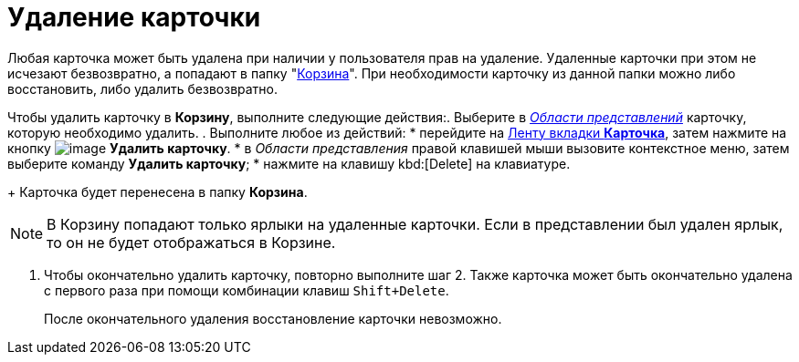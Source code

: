 = Удаление карточки

Любая карточка может быть удалена при наличии у пользователя прав на удаление. Удаленные карточки при этом не исчезают безвозвратно, а попадают в папку "xref:interface-navigation-area.adoc#recycle-bin[Корзина]". При необходимости карточку из данной папки можно либо восстановить, либо удалить безвозвратно.

Чтобы удалить карточку в *Корзину*, выполните следующие действия:. Выберите в xref:Interface-view-area[_Области представлений_] карточку, которую необходимо удалить.
. Выполните любое из действий:
* перейдите на xref:Interface_ribbon_card.html[Ленту вкладки *Карточка*], затем нажмите на кнопку image:buttons/delete.png[image] *Удалить карточку*.
* в _Области представления_ правой клавишей мыши вызовите контекстное меню, затем выберите команду *Удалить карточку*;
* нажмите на клавишу kbd:[Delete] на клавиатуре.
+
Карточка будет перенесена в папку *Корзина*.

[NOTE]
====
В Корзину попадают только ярлыки на удаленные карточки. Если в представлении был удален ярлык, то он не будет отображаться в Корзине.
====
. Чтобы окончательно удалить карточку, повторно выполните шаг 2. Также карточка может быть окончательно удалена с первого раза при помощи комбинации клавиш `Shift+Delete`.
+
После окончательного удаления восстановление карточки невозможно.
